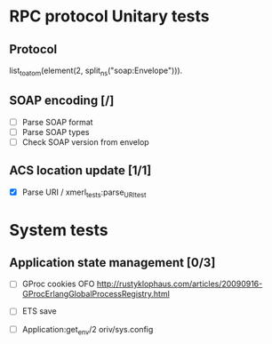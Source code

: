 

* RPC protocol Unitary tests

** Protocol
   list_to_atom(element(2, split_ns("soap:Envelope"))).

** SOAP encoding [/]
   - [ ] Parse SOAP format
   - [ ] Parse SOAP types
   - [ ] Check SOAP version from envelop
   

** ACS location update [1/1]
   - [X] Parse URI / xmerl_tests:parse_URI_test


* System tests
** Application state management [0/3]
   - [ ] GProc cookies OFO
        http://rustyklophaus.com/articles/20090916-GProcErlangGlobalProcessRegistry.html
   - [ ] ETS save

   - [ ] Application:get_env/2 
     oriv/sys.config
